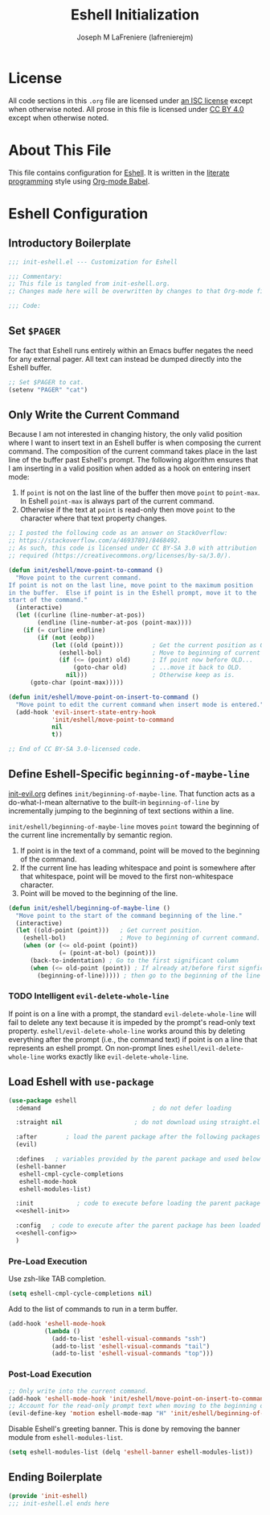 #+TITLE: Eshell Initialization
#+AUTHOR: Joseph M LaFreniere (lafrenierejm)
#+EMAIL: joseph@lafreniere.xyz

* License
  All code sections in this =.org= file are licensed under [[https://gitlab.com/lafrenierejm/dotfiles/blob/master/LICENSE][an ISC license]] except when otherwise noted.
  All prose in this file is licensed under [[https://creativecommons.org/licenses/by/4.0/][CC BY 4.0]] except when otherwise noted.

* About This File
  This file contains configuration for [[https://www.gnu.org/software/emacs/manual/html_mono/eshell.html][Eshell]].
  It is written in the [[https://en.wikipedia.org/wiki/Literate_programming][literate programming]] style using [[http://orgmode.org/worg/org-contrib/babel/][Org-mode Babel]].

* Eshell Configuration
** Introductory Boilerplate
   #+BEGIN_SRC emacs-lisp :tangle yes
     ;;; init-eshell.el --- Customization for Eshell

     ;;; Commentary:
     ;; This file is tangled from init-eshell.org.
     ;; Changes made here will be overwritten by changes to that Org-mode file.

     ;;; Code:
   #+END_SRC

** Set =$PAGER=
   The fact that Eshell runs entirely within an Emacs buffer negates the need for any external pager.
   All text can instead be dumped directly into the Eshell buffer.

   #+BEGIN_SRC emacs-lisp :tangle yes
     ;; Set $PAGER to cat.
     (setenv "PAGER" "cat")
   #+END_SRC

** Only Write the Current Command
   Because I am not interested in changing history, the only valid position where I want to insert text in an Eshell buffer is when composing the current command.
   The composition of the current command takes place in the last line of the buffer past Eshell's prompt.
   The following algorithm ensures that I am inserting in a valid position when added as a hook on entering insert mode:

   1. If =point= is not on the last line of the buffer then move =point= to =point-max=.
      In Eshell =point-max= is always part of the current command.
   2. Otherwise if the text at =point= is read-only then move =point= to the character where that text property changes.

   #+BEGIN_SRC emacs-lisp :tangle yes
     ;; I posted the following code as an answer on StackOverflow:
     ;; https://stackoverflow.com/a/46937891/8468492.
     ;; As such, this code is licensed under CC BY-SA 3.0 with attribution
     ;; required (https://creativecommons.org/licenses/by-sa/3.0/).

     (defun init/eshell/move-point-to-command ()
       "Move point to the current command.
     If point is not on the last line, move point to the maximum position
     in the buffer.  Else if point is in the Eshell prompt, move it to the
     start of the command."
       (interactive)
       (let ((curline (line-number-at-pos))
             (endline (line-number-at-pos (point-max))))
         (if (= curline endline)
             (if (not (eobp))
                 (let ((old (point)))        ; Get the current position as OLD.
                   (eshell-bol)              ; Move to beginning of current command.
                   (if (<= (point) old)      ; If point now before OLD...
                       (goto-char old)       ; ...move it back to OLD.
                     nil)))                  ; Otherwise keep as is.
           (goto-char (point-max)))))

     (defun init/eshell/move-point-on-insert-to-command ()
       "Move point to edit the current command when insert mode is entered."
       (add-hook 'evil-insert-state-entry-hook
                 'init/eshell/move-point-to-command
                 nil
                 t))

     ;; End of CC BY-SA 3.0-licensed code.
   #+END_SRC

** Define Eshell-Specific =beginning-of-maybe-line=
   [[../minor-mode/init-evil.org][init-evil.org]] defines =init/beginning-of-maybe-line=.
   That function acts as a do-what-I-mean alternative to the built-in =beginning-of-line= by incrementally jumping to the beginning of text sections within a line.

   =init/eshell/beginning-of-maybe-line= moves =point= toward the beginning of the current line incrementally by semantic region.
   1. If point is in the text of a command, point will be moved to the beginning of the command.
   2. If the current line has leading whitespace and point is somewhere after that whitespace, point will be moved to the first non-whitespace character.
   3. Point will be moved to the beginning of the line.

   #+BEGIN_SRC emacs-lisp :tangle yes
     (defun init/eshell/beginning-of-maybe-line ()
       "Move point to the start of the command beginning of the line."
       (interactive)
       (let ((old-point (point)))   ; Get current position.
         (eshell-bol)               ; Move to beginning of current command.
         (when (or (<= old-point (point))
                   (= (point-at-bol) (point)))
           (back-to-indentation) ; Go to the first significant column
           (when (<= old-point (point)) ; If already at/before first signficant column...
             (beginning-of-line))))) ; then go to the beginning of the line
   #+END_SRC

*** TODO Intelligent =evil-delete-whole-line=
    If point is on a line with a prompt, the standard =evil-delete-whole-line= will fail to delete any text because it is impeded by the prompt's read-only text property.
    =eshell/evil-delete-whole-line= works around this by deleting everything after the prompt (i.e., the command text) if point is on a line that represents an eshell prompt.
    On non-prompt lines =eshell/evil-delete-whole-line= works exactly like =evil-delete-whole-line=.

** Load Eshell with =use-package=
   #+BEGIN_SRC emacs-lisp :tangle yes :noweb yes
     (use-package eshell
       :demand                               ; do not defer loading

       :straight nil                    ; do not download using straight.el

       :after        ; load the parent package after the following packages
       (evil)

       :defines   ; variables provided by the parent package and used below
       (eshell-banner
        eshell-cmpl-cycle-completions
        eshell-mode-hook
        eshell-modules-list)

       :init            ; code to execute before loading the parent package
       <<eshell-init>>

       :config   ; code to execute after the parent package has been loaded
       <<eshell-config>>
       )
   #+END_SRC

*** Pre-Load Execution
    :PROPERTIES:
    :noweb-ref: eshell-init
    :END:

    Use zsh-like TAB completion.

    #+BEGIN_SRC emacs-lisp
      (setq eshell-cmpl-cycle-completions nil)
    #+END_SRC

    Add to the list of commands to run in a term buffer.

     #+BEGIN_SRC emacs-lisp
       (add-hook 'eshell-mode-hook
                 (lambda ()
                   (add-to-list 'eshell-visual-commands "ssh")
                   (add-to-list 'eshell-visual-commands "tail")
                   (add-to-list 'eshell-visual-commands "top")))
     #+END_SRC

*** Post-Load Execution
    :PROPERTIES:
    :noweb-ref: eshell-config
    :END:

    #+BEGIN_SRC emacs-lisp
      ;; Only write into the current command.
      (add-hook 'eshell-mode-hook 'init/eshell/move-point-on-insert-to-command)
      ;; Account for the read-only prompt text when moving to the beginning of the line.
      (evil-define-key 'motion eshell-mode-map "H" 'init/eshell/beginning-of-maybe-line)
    #+END_SRC

    Disable Eshell's greeting banner.
    This is done by removing the banner module from =eshell-modules-list=.

    #+BEGIN_SRC emacs-lisp
      (setq eshell-modules-list (delq 'eshell-banner eshell-modules-list))
    #+END_SRC

** Ending Boilerplate
   #+BEGIN_SRC emacs-lisp :tangle yes
     (provide 'init-eshell)
     ;;; init-eshell.el ends here
   #+END_SRC

